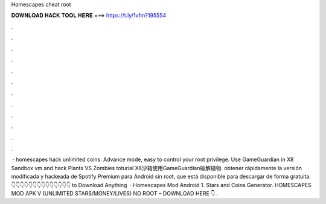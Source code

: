Homescapes cheat root



𝐃𝐎𝐖𝐍𝐋𝐎𝐀𝐃 𝐇𝐀𝐂𝐊 𝐓𝐎𝐎𝐋 𝐇𝐄𝐑𝐄 ===> https://t.ly/1vfm?195554



.



.



.



.



.



.



.



.



.



.



.



.



 · homescapes hack unlimited coins. Advance mode, easy to control your root privilege. Use GameGuardian in X8 Sandbox vm and hack Plants VS Zombies toturial X8沙箱使用GameGuardian破解植物. obtener rápidamente la versión modificada y hackeada de Spotify Premium para Android sin root, que está disponible para descargar de forma gratuita. 👇👇👇👇👇👇👇👇👇👇👇👇👇👇 to Download Anything  · Homescapes Mod Android 1. Stars and Coins Generator. HOMESCAPES MOD APK V (UNLIMITED STARS/MONEY/LIVES) NO ROOT – DOWNLOAD HERE 👇 .
